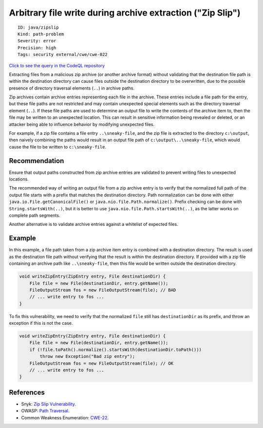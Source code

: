Arbitrary file write during archive extraction ("Zip Slip")
===========================================================

::

    ID: java/zipslip
    Kind: path-problem
    Severity: error
    Precision: high
    Tags: security external/cwe/cwe-022

`Click to see the query in the CodeQL
repository <https://github.com/github/codeql/tree/main/java/ql/src/Security/CWE/CWE-022/ZipSlip.ql>`__

Extracting files from a malicious zip archive (or another archive
format) without validating that the destination file path is within the
destination directory can cause files outside the destination directory
to be overwritten, due to the possible presence of directory traversal
elements (``..``) in archive paths.

Zip archives contain archive entries representing each file in the
archive. These entries include a file path for the entry, but these file
paths are not restricted and may contain unexpected special elements
such as the directory traversal element (``..``). If these file paths
are used to determine an output file to write the contents of the
archive item to, then the file may be written to an unexpected location.
This can result in sensitive information being revealed or deleted, or
an attacker being able to influence behavior by modifying unexpected
files.

For example, if a zip file contains a file entry ``..\sneaky-file``, and
the zip file is extracted to the directory ``c:\output``, then naively
combining the paths would result in an output file path of
``c:\output\..\sneaky-file``, which would cause the file to be written
to ``c:\sneaky-file``.

Recommendation
--------------

Ensure that output paths constructed from zip archive entries are
validated to prevent writing files to unexpected locations.

The recommended way of writing an output file from a zip archive entry
is to verify that the normalized full path of the output file starts
with a prefix that matches the destination directory. Path normalization
can be done with either ``java.io.File.getCanonicalFile()`` or
``java.nio.file.Path.normalize()``. Prefix checking can be done with
``String.startsWith(..)``, but it is better to use
``java.nio.file.Path.startsWith(..)``, as the latter works on complete
path segments.

Another alternative is to validate archive entries against a whitelist
of expected files.

Example
-------

In this example, a file path taken from a zip archive item entry is
combined with a destination directory. The result is used as the
destination file path without verifying that the result is within the
destination directory. If provided with a zip file containing an archive
path like ``..\sneaky-file``, then this file would be written outside
the destination directory.

.. code:: java

    void writeZipEntry(ZipEntry entry, File destinationDir) {
        File file = new File(destinationDir, entry.getName());
        FileOutputStream fos = new FileOutputStream(file); // BAD
        // ... write entry to fos ...
    }

To fix this vulnerability, we need to verify that the normalized
``file`` still has ``destinationDir`` as its prefix, and throw an
exception if this is not the case.

.. code:: java

    void writeZipEntry(ZipEntry entry, File destinationDir) {
        File file = new File(destinationDir, entry.getName());
        if (!file.toPath().normalize().startsWith(destinationDir.toPath()))
            throw new Exception("Bad zip entry");
        FileOutputStream fos = new FileOutputStream(file); // OK
        // ... write entry to fos ...
    }

References
----------

-  Snyk: `Zip Slip
   Vulnerability <https://snyk.io/research/zip-slip-vulnerability>`__.
-  OWASP: `Path
   Traversal <https://www.owasp.org/index.php/Path_traversal>`__.
-  Common Weakness Enumeration:
   `CWE-22 <https://cwe.mitre.org/data/definitions/22.html>`__.

